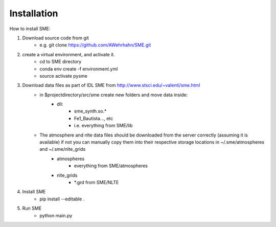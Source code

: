 Installation
=============

How to install SME:

1. Download source code from git
    - e.g. git clone https://github.com/AWehrhahn/SME.git

2. create a virtual environment, and activate it.
    - cd to SME directory
    - conda env create -f environment.yml
    - source activate pysme

3. Download data files as part of IDL SME from http://www.stsci.edu/~valenti/sme.html
    - in $projectdirectory/src/sme create new folders and move data inside:
        - dll:
            - sme_synth.so.*
            - Fe1_Bautista..., etc
            - i.e. everything from SME/lib
    - The atmosphere and nlte data files should be downloaded from the server correctly (assuming it is available) if not you can manually copy them into their respective storage locations in ~/.sme/atmospheres and ~/.sme/nlte_grids
        - atmospheres
            - everything from SME/atmospheres
        - nlte_grids
            - *.grd from SME/NLTE
            
4. Install SME
    - pip install --editable .

5. Run SME
    - python main.py
